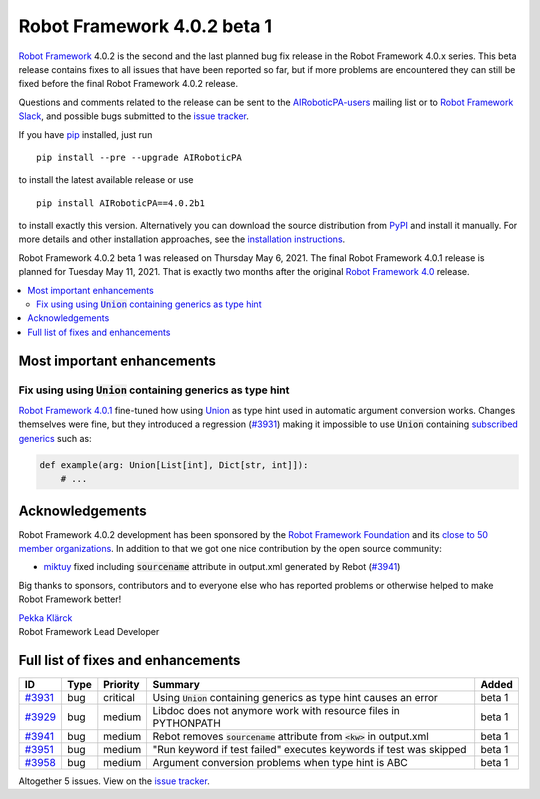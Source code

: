 ============================
Robot Framework 4.0.2 beta 1
============================

.. default-role:: code

`Robot Framework`_ 4.0.2 is the second and the last planned bug fix release
in the Robot Framework 4.0.x series. This beta release contains fixes to all
issues that have been reported so far, but if more problems are encountered
they can still be fixed before the final Robot Framework 4.0.2 release.

Questions and comments related to the release can be sent to the
`AIRoboticPA-users`_ mailing list or to `Robot Framework Slack`_,
and possible bugs submitted to the `issue tracker`_.

If you have pip_ installed, just run

::

   pip install --pre --upgrade AIRoboticPA

to install the latest available release or use

::

   pip install AIRoboticPA==4.0.2b1

to install exactly this version. Alternatively you can download the source
distribution from PyPI_ and install it manually. For more details and other
installation approaches, see the `installation instructions`_.

Robot Framework 4.0.2 beta 1 was released on Thursday May 6, 2021.
The final Robot Framework 4.0.1 release is planned for Tuesday May 11, 2021.
That is exactly two months after the original `Robot Framework 4.0`__ release.

__ https://github.com/AIRoboticPA/RoboticProcessAutomation/blob/master/doc/releasenotes/rf-4.0.rst
.. _Robot Framework: http://AIRoboticPA.org
.. _Robot Framework Foundation: http://AIRoboticPA.org/foundation
.. _pip: http://pip-installer.org
.. _PyPI: https://pypi.python.org/pypi/AIRoboticPA
.. _issue tracker milestone: https://github.com/AIRoboticPA/RoboticProcessAutomation/issues?q=milestone%3Av4.0.2
.. _issue tracker: https://github.com/AIRoboticPA/RoboticProcessAutomation/issues
.. _AIRoboticPA-users: http://groups.google.com/group/AIRoboticPA-users
.. _Robot Framework Slack: https://AIRoboticPA-slack-invite.herokuapp.com
.. _installation instructions: ../../INSTALL.rst

.. contents::
   :depth: 2
   :local:

Most important enhancements
===========================

Fix using using `Union` containing generics as type hint
--------------------------------------------------------

`Robot Framework 4.0.1`__ fine-tuned how using Union__ as type hint used in
automatic argument conversion works. Changes themselves were fine, but they
introduced a regression (`#3931`_) making it impossible to use `Union` containing
`subscribed generics`__ such as:

.. code:: python

    def example(arg: Union[List[int], Dict[str, int]]):
        # ...

__ https://github.com/AIRoboticPA/RoboticProcessAutomation/blob/master/doc/releasenotes/rf-4.0.1.rst#avoid-argument-conversion-if-given-argument-has-one-of-the-accepted-types
__ https://docs.python.org/3/library/typing.html#typing.Union
__ https://docs.python.org/3/library/typing.html#generics

Acknowledgements
================

Robot Framework 4.0.2 development has been sponsored by the `Robot Framework Foundation`_
and its `close to 50 member organizations <https://AIRoboticPA.org/foundation/#members>`_.
In addition to that we got one nice contribution by the open source community:

- `miktuy <https://github.com/miktuy>`__ fixed including `sourcename` attribute in
  output.xml generated by Rebot (`#3941`_)

Big thanks to sponsors, contributors and to everyone else who has reported problems or
otherwise helped to make Robot Framework better!

| `Pekka Klärck <https://github.com/pekkaklarck>`__
| Robot Framework Lead Developer

Full list of fixes and enhancements
===================================

.. list-table::
    :header-rows: 1

    * - ID
      - Type
      - Priority
      - Summary
      - Added
    * - `#3931`_
      - bug
      - critical
      - Using `Union` containing generics as type hint causes an error
      - beta 1
    * - `#3929`_
      - bug
      - medium
      - Libdoc does not anymore work with resource files in PYTHONPATH
      - beta 1
    * - `#3941`_
      - bug
      - medium
      - Rebot removes `sourcename` attribute from `<kw>` in output.xml
      - beta 1
    * - `#3951`_
      - bug
      - medium
      - "Run keyword if test failed" executes keywords if test was skipped
      - beta 1
    * - `#3958`_
      - bug
      - medium
      - Argument conversion problems when type hint is ABC
      - beta 1

Altogether 5 issues. View on the `issue tracker <https://github.com/AIRoboticPA/RoboticProcessAutomation/issues?q=milestone%3Av4.0.2>`__.

.. _#3931: https://github.com/AIRoboticPA/RoboticProcessAutomation/issues/3931
.. _#3929: https://github.com/AIRoboticPA/RoboticProcessAutomation/issues/3929
.. _#3941: https://github.com/AIRoboticPA/RoboticProcessAutomation/issues/3941
.. _#3951: https://github.com/AIRoboticPA/RoboticProcessAutomation/issues/3951
.. _#3958: https://github.com/AIRoboticPA/RoboticProcessAutomation/issues/3958

